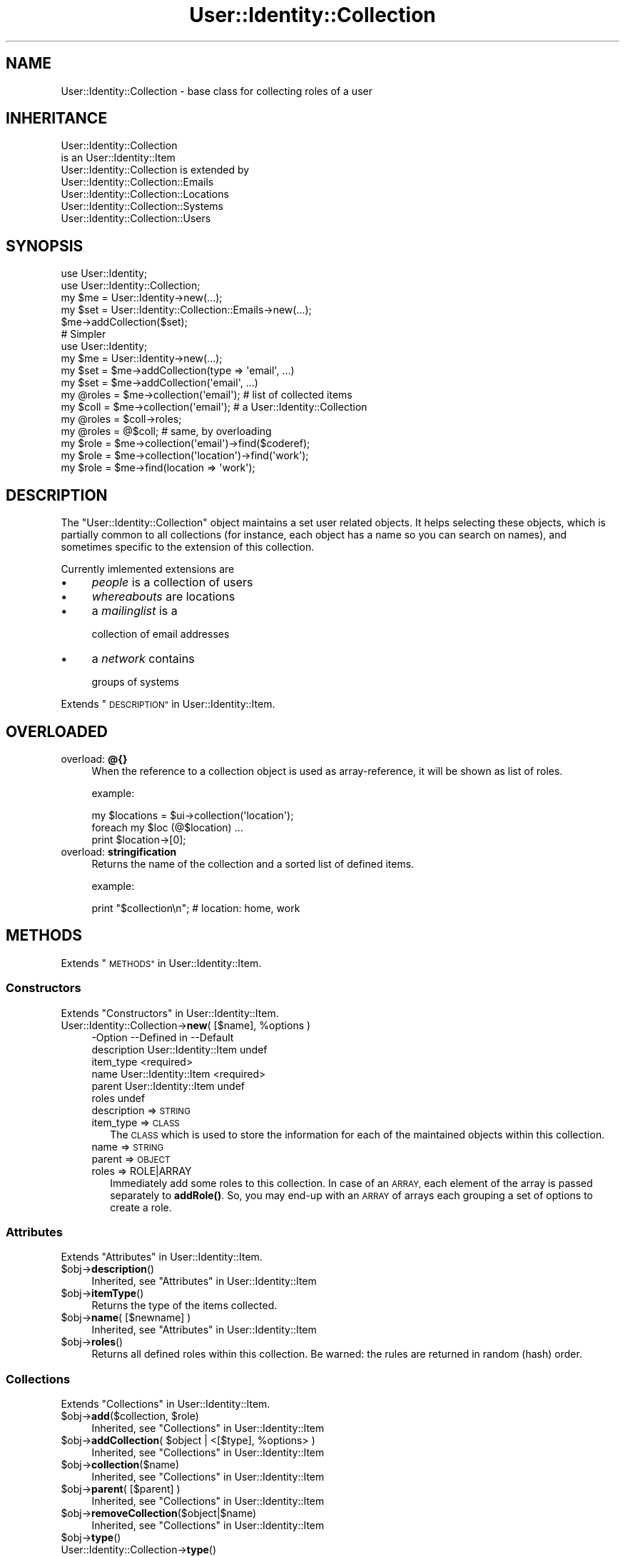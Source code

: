 .\" Automatically generated by Pod::Man 4.14 (Pod::Simple 3.40)
.\"
.\" Standard preamble:
.\" ========================================================================
.de Sp \" Vertical space (when we can't use .PP)
.if t .sp .5v
.if n .sp
..
.de Vb \" Begin verbatim text
.ft CW
.nf
.ne \\$1
..
.de Ve \" End verbatim text
.ft R
.fi
..
.\" Set up some character translations and predefined strings.  \*(-- will
.\" give an unbreakable dash, \*(PI will give pi, \*(L" will give a left
.\" double quote, and \*(R" will give a right double quote.  \*(C+ will
.\" give a nicer C++.  Capital omega is used to do unbreakable dashes and
.\" therefore won't be available.  \*(C` and \*(C' expand to `' in nroff,
.\" nothing in troff, for use with C<>.
.tr \(*W-
.ds C+ C\v'-.1v'\h'-1p'\s-2+\h'-1p'+\s0\v'.1v'\h'-1p'
.ie n \{\
.    ds -- \(*W-
.    ds PI pi
.    if (\n(.H=4u)&(1m=24u) .ds -- \(*W\h'-12u'\(*W\h'-12u'-\" diablo 10 pitch
.    if (\n(.H=4u)&(1m=20u) .ds -- \(*W\h'-12u'\(*W\h'-8u'-\"  diablo 12 pitch
.    ds L" ""
.    ds R" ""
.    ds C` ""
.    ds C' ""
'br\}
.el\{\
.    ds -- \|\(em\|
.    ds PI \(*p
.    ds L" ``
.    ds R" ''
.    ds C`
.    ds C'
'br\}
.\"
.\" Escape single quotes in literal strings from groff's Unicode transform.
.ie \n(.g .ds Aq \(aq
.el       .ds Aq '
.\"
.\" If the F register is >0, we'll generate index entries on stderr for
.\" titles (.TH), headers (.SH), subsections (.SS), items (.Ip), and index
.\" entries marked with X<> in POD.  Of course, you'll have to process the
.\" output yourself in some meaningful fashion.
.\"
.\" Avoid warning from groff about undefined register 'F'.
.de IX
..
.nr rF 0
.if \n(.g .if rF .nr rF 1
.if (\n(rF:(\n(.g==0)) \{\
.    if \nF \{\
.        de IX
.        tm Index:\\$1\t\\n%\t"\\$2"
..
.        if !\nF==2 \{\
.            nr % 0
.            nr F 2
.        \}
.    \}
.\}
.rr rF
.\" ========================================================================
.\"
.IX Title "User::Identity::Collection 3"
.TH User::Identity::Collection 3 "2018-01-24" "perl v5.32.0" "User Contributed Perl Documentation"
.\" For nroff, turn off justification.  Always turn off hyphenation; it makes
.\" way too many mistakes in technical documents.
.if n .ad l
.nh
.SH "NAME"
User::Identity::Collection \- base class for collecting roles of a user
.SH "INHERITANCE"
.IX Header "INHERITANCE"
.Vb 2
\& User::Identity::Collection
\&   is an User::Identity::Item
\&
\& User::Identity::Collection is extended by
\&   User::Identity::Collection::Emails
\&   User::Identity::Collection::Locations
\&   User::Identity::Collection::Systems
\&   User::Identity::Collection::Users
.Ve
.SH "SYNOPSIS"
.IX Header "SYNOPSIS"
.Vb 5
\& use User::Identity;
\& use User::Identity::Collection;
\& my $me    = User::Identity\->new(...);
\& my $set   = User::Identity::Collection::Emails\->new(...);
\& $me\->addCollection($set);
\&
\& # Simpler
\& use User::Identity;
\& my $me    = User::Identity\->new(...);
\& my $set   = $me\->addCollection(type => \*(Aqemail\*(Aq, ...)
\& my $set   = $me\->addCollection(\*(Aqemail\*(Aq, ...)
\&
\& my @roles = $me\->collection(\*(Aqemail\*(Aq);  # list of collected items
\&
\& my $coll  = $me\->collection(\*(Aqemail\*(Aq);  # a User::Identity::Collection
\& my @roles = $coll\->roles;
\& my @roles = @$coll;                    # same, by overloading
\&
\& my $role  = $me\->collection(\*(Aqemail\*(Aq)\->find($coderef);
\& my $role  = $me\->collection(\*(Aqlocation\*(Aq)\->find(\*(Aqwork\*(Aq);
\& my $role  = $me\->find(location => \*(Aqwork\*(Aq);
.Ve
.SH "DESCRIPTION"
.IX Header "DESCRIPTION"
The \f(CW\*(C`User::Identity::Collection\*(C'\fR object maintains a set user related
objects.  It helps selecting these objects, which is partially common to
all collections (for instance, each object has a name so you can search
on names), and sometimes specific to the extension of this collection.
.PP
Currently imlemented extensions are
.IP "\(bu" 4
\&\fIpeople\fR is a collection of users
.IP "\(bu" 4
\&\fIwhereabouts\fR are locations
.IP "\(bu" 4
a \fImailinglist\fR is a
.Sp
collection of email addresses
.IP "\(bu" 4
a \fInetwork\fR contains
.Sp
groups of systems
.PP
Extends \*(L"\s-1DESCRIPTION\*(R"\s0 in User::Identity::Item.
.SH "OVERLOADED"
.IX Header "OVERLOADED"
.IP "overload: \fB@{}\fR" 4
.IX Item "overload: @{}"
When the reference to a collection object is used as array-reference, it
will be shown as list of roles.
.Sp
example:
.Sp
.Vb 3
\& my $locations = $ui\->collection(\*(Aqlocation\*(Aq);
\& foreach my $loc (@$location) ...
\& print $location\->[0];
.Ve
.IP "overload: \fBstringification \fR" 4
.IX Item "overload: stringification "
Returns the name of the collection and a sorted list of defined items.
.Sp
example:
.Sp
.Vb 1
\& print "$collection\en";  #   location: home, work
.Ve
.SH "METHODS"
.IX Header "METHODS"
Extends \*(L"\s-1METHODS\*(R"\s0 in User::Identity::Item.
.SS "Constructors"
.IX Subsection "Constructors"
Extends \*(L"Constructors\*(R" in User::Identity::Item.
.ie n .IP "User::Identity::Collection\->\fBnew\fR( [$name], %options )" 4
.el .IP "User::Identity::Collection\->\fBnew\fR( [$name], \f(CW%options\fR )" 4
.IX Item "User::Identity::Collection->new( [$name], %options )"
.Vb 6
\& \-Option     \-\-Defined in          \-\-Default
\&  description  User::Identity::Item  undef
\&  item_type                          <required>
\&  name         User::Identity::Item  <required>
\&  parent       User::Identity::Item  undef
\&  roles                              undef
.Ve
.RS 4
.IP "description => \s-1STRING\s0" 2
.IX Item "description => STRING"
.PD 0
.IP "item_type => \s-1CLASS\s0" 2
.IX Item "item_type => CLASS"
.PD
The \s-1CLASS\s0 which is used to store the information for each of the maintained
objects within this collection.
.IP "name => \s-1STRING\s0" 2
.IX Item "name => STRING"
.PD 0
.IP "parent => \s-1OBJECT\s0" 2
.IX Item "parent => OBJECT"
.IP "roles => ROLE|ARRAY" 2
.IX Item "roles => ROLE|ARRAY"
.PD
Immediately add some roles to this collection.  In case of an \s-1ARRAY,\s0
each element of the array is passed separately to \fBaddRole()\fR. So,
you may end-up with an \s-1ARRAY\s0 of arrays each grouping a set of options
to create a role.
.RE
.RS 4
.RE
.SS "Attributes"
.IX Subsection "Attributes"
Extends \*(L"Attributes\*(R" in User::Identity::Item.
.ie n .IP "$obj\->\fBdescription\fR()" 4
.el .IP "\f(CW$obj\fR\->\fBdescription\fR()" 4
.IX Item "$obj->description()"
Inherited, see \*(L"Attributes\*(R" in User::Identity::Item
.ie n .IP "$obj\->\fBitemType\fR()" 4
.el .IP "\f(CW$obj\fR\->\fBitemType\fR()" 4
.IX Item "$obj->itemType()"
Returns the type of the items collected.
.ie n .IP "$obj\->\fBname\fR( [$newname] )" 4
.el .IP "\f(CW$obj\fR\->\fBname\fR( [$newname] )" 4
.IX Item "$obj->name( [$newname] )"
Inherited, see \*(L"Attributes\*(R" in User::Identity::Item
.ie n .IP "$obj\->\fBroles\fR()" 4
.el .IP "\f(CW$obj\fR\->\fBroles\fR()" 4
.IX Item "$obj->roles()"
Returns all defined roles within this collection.  Be warned: the rules
are returned in random (hash) order.
.SS "Collections"
.IX Subsection "Collections"
Extends \*(L"Collections\*(R" in User::Identity::Item.
.ie n .IP "$obj\->\fBadd\fR($collection, $role)" 4
.el .IP "\f(CW$obj\fR\->\fBadd\fR($collection, \f(CW$role\fR)" 4
.IX Item "$obj->add($collection, $role)"
Inherited, see \*(L"Collections\*(R" in User::Identity::Item
.ie n .IP "$obj\->\fBaddCollection\fR( $object | <[$type], %options> )" 4
.el .IP "\f(CW$obj\fR\->\fBaddCollection\fR( \f(CW$object\fR | <[$type], \f(CW%options\fR> )" 4
.IX Item "$obj->addCollection( $object | <[$type], %options> )"
Inherited, see \*(L"Collections\*(R" in User::Identity::Item
.ie n .IP "$obj\->\fBcollection\fR($name)" 4
.el .IP "\f(CW$obj\fR\->\fBcollection\fR($name)" 4
.IX Item "$obj->collection($name)"
Inherited, see \*(L"Collections\*(R" in User::Identity::Item
.ie n .IP "$obj\->\fBparent\fR( [$parent] )" 4
.el .IP "\f(CW$obj\fR\->\fBparent\fR( [$parent] )" 4
.IX Item "$obj->parent( [$parent] )"
Inherited, see \*(L"Collections\*(R" in User::Identity::Item
.ie n .IP "$obj\->\fBremoveCollection\fR($object|$name)" 4
.el .IP "\f(CW$obj\fR\->\fBremoveCollection\fR($object|$name)" 4
.IX Item "$obj->removeCollection($object|$name)"
Inherited, see \*(L"Collections\*(R" in User::Identity::Item
.ie n .IP "$obj\->\fBtype\fR()" 4
.el .IP "\f(CW$obj\fR\->\fBtype\fR()" 4
.IX Item "$obj->type()"
.PD 0
.IP "User::Identity::Collection\->\fBtype\fR()" 4
.IX Item "User::Identity::Collection->type()"
.PD
Inherited, see \*(L"Collections\*(R" in User::Identity::Item
.ie n .IP "$obj\->\fBuser\fR()" 4
.el .IP "\f(CW$obj\fR\->\fBuser\fR()" 4
.IX Item "$obj->user()"
Inherited, see \*(L"Collections\*(R" in User::Identity::Item
.SS "Maintaining roles"
.IX Subsection "Maintaining roles"
.ie n .IP "$obj\->\fBaddRole\fR($role| <[$name],%options> | \s-1ARRAY\s0)" 4
.el .IP "\f(CW$obj\fR\->\fBaddRole\fR($role| <[$name],%options> | \s-1ARRAY\s0)" 4
.IX Item "$obj->addRole($role| <[$name],%options> | ARRAY)"
Adds a new role to this collection.  \f(CW$role\fR is an object of the right type
(depends on the extension of this module which type that is) or a list
of \f(CW%options\fR which are used to create such role.  The options can also be
passed as reference to an \s-1ARRAY.\s0  The added role is returned.
.Sp
example:
.Sp
.Vb 1
\& my $uicl = User::Identity::Collection::Locations\->new;
\&
\& my $uil  = User::Identity::Location\->new(home => ...);
\& $uicl\->addRole($uil);
\&
\& $uicl\->addRole( home => address => \*(Aqstreet 32\*(Aq );
\& $uicl\->addRole( [home => address => \*(Aqstreet 32\*(Aq] );
.Ve
.Sp
Easier
.Sp
.Vb 3
\& $ui      = User::Identity;
\& $ui\->add(location => \*(Aqhome\*(Aq, address => \*(Aqstreet 32\*(Aq );
\& $ui\->add(location => [ \*(Aqhome\*(Aq, address => \*(Aqstreet 32\*(Aq ] );
.Ve
.ie n .IP "$obj\->\fBremoveRole\fR($role|$name)" 4
.el .IP "\f(CW$obj\fR\->\fBremoveRole\fR($role|$name)" 4
.IX Item "$obj->removeRole($role|$name)"
The deleted role is returned (if it existed).
.ie n .IP "$obj\->\fBrenameRole\fR( <$role|$oldname>, $newname )" 4
.el .IP "\f(CW$obj\fR\->\fBrenameRole\fR( <$role|$oldname>, \f(CW$newname\fR )" 4
.IX Item "$obj->renameRole( <$role|$oldname>, $newname )"
Give the role a different name, and move it in the collection.
.ie n .IP "$obj\->\fBsorted\fR()" 4
.el .IP "\f(CW$obj\fR\->\fBsorted\fR()" 4
.IX Item "$obj->sorted()"
Returns the roles sorted by name, alphabetically and case-sensitive.
.SS "Searching"
.IX Subsection "Searching"
Extends \*(L"Searching\*(R" in User::Identity::Item.
.ie n .IP "$obj\->\fBfind\fR($name|CODE|undef)" 4
.el .IP "\f(CW$obj\fR\->\fBfind\fR($name|CODE|undef)" 4
.IX Item "$obj->find($name|CODE|undef)"
Find the object with the specified \f(CW$name\fR in this collection.  With \f(CW\*(C`undef\*(C'\fR,
a randomly selected role is returned.
.Sp
When a code reference is specified, all collected roles are scanned one
after the other (in unknown order).  For each role,
.Sp
.Vb 1
\& CODE\->($object, $collection)
.Ve
.Sp
is called.  When the \s-1CODE\s0 returns true, the role is selected.  In list context,
all selected roles are returned.  In scalar context, the first match is
returned and the scan is aborted immediately.
.Sp
example:
.Sp
.Vb 2
\& my $emails = $ui\->collection(\*(Aqemails\*(Aq);
\& $emails\->find(\*(Aqwork\*(Aq);
\&
\& sub find_work($$) {
\&    my ($mail, $emails) = @_;
\&    $mail\->location\->name eq \*(Aqwork\*(Aq;
\& }
\& my @at_work = $emails\->find(\e&find_work);
\& my @at_work = $ui\->find(location => \e&find_work);
\& my $any     = $ui\->find(location => undef );
.Ve
.SH "DIAGNOSTICS"
.IX Header "DIAGNOSTICS"
.ie n .IP "Error: $object is not a collection." 4
.el .IP "Error: \f(CW$object\fR is not a collection." 4
.IX Item "Error: $object is not a collection."
The first argument is an object, but not of a class which extends
User::Identity::Collection.
.ie n .IP "Error: Cannot create a $type to add this to my collection." 4
.el .IP "Error: Cannot create a \f(CW$type\fR to add this to my collection." 4
.IX Item "Error: Cannot create a $type to add this to my collection."
Some options are specified to create a \f(CW$type\fR object, which is native to
this collection.  However, for some reason this failed.
.ie n .IP "Error: Cannot load collection module for $type ($class)." 4
.el .IP "Error: Cannot load collection module for \f(CW$type\fR ($class)." 4
.IX Item "Error: Cannot load collection module for $type ($class)."
Either the specified \f(CW$type\fR does not exist, or that module named \f(CW$class\fR returns
compilation errors.  If the type as specified in the warning is not
the name of a package, you specified a nickname which was not defined.
Maybe you forgot the 'require' the package which defines the nickname.
.ie n .IP "Error: Cannot rename $name into $newname: already exists" 4
.el .IP "Error: Cannot rename \f(CW$name\fR into \f(CW$newname:\fR already exists" 4
.IX Item "Error: Cannot rename $name into $newname: already exists"
.PD 0
.ie n .IP "Error: Cannot rename $name into $newname: doesn't exist" 4
.el .IP "Error: Cannot rename \f(CW$name\fR into \f(CW$newname:\fR doesn't exist" 4
.IX Item "Error: Cannot rename $name into $newname: doesn't exist"
.ie n .IP "Error: Creation of a collection via $class failed." 4
.el .IP "Error: Creation of a collection via \f(CW$class\fR failed." 4
.IX Item "Error: Creation of a collection via $class failed."
.PD
The \f(CW$class\fR did compile, but it was not possible to create an object
of that class using the options you specified.
.IP "Error: Don't know what type of collection you want to add." 4
.IX Item "Error: Don't know what type of collection you want to add."
If you add a collection, it must either by a collection object or a
list of options which can be used to create a collection object.  In
the latter case, the type of collection must be specified.
.ie n .IP "Warning: No collection $name" 4
.el .IP "Warning: No collection \f(CW$name\fR" 4
.IX Item "Warning: No collection $name"
The collection with \f(CW$name\fR does not exist and can not be created.
.ie n .IP "Error: Wrong type of role for $collection: requires a $expect but got a $type" 4
.el .IP "Error: Wrong type of role for \f(CW$collection:\fR requires a \f(CW$expect\fR but got a \f(CW$type\fR" 4
.IX Item "Error: Wrong type of role for $collection: requires a $expect but got a $type"
Each \f(CW$collection\fR groups sets of roles of one specific type ($expect).  You
cannot add objects of a different \f(CW$type\fR.
.SH "SEE ALSO"
.IX Header "SEE ALSO"
This module is part of User-Identity distribution version 0.99,
built on January 24, 2018. Website: \fIhttp://perl.overmeer.net/CPAN/\fR
.SH "LICENSE"
.IX Header "LICENSE"
Copyrights 2003\-2018 by [Mark Overmeer]. For other contributors see ChangeLog.
.PP
This program is free software; you can redistribute it and/or modify it
under the same terms as Perl itself.
See \fIhttp://dev.perl.org/licenses/\fR
